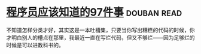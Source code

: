 * [[https://book.douban.com/subject/5263681/][程序员应该知道的97件事]]    :douban:read:
不知道怎样分类才好，其实这是一本吐槽集，只要当你写出糟糕的代码的时候，你才明白别人的槽点在那里，我最近一直在写烂代码，但又不够烂——因为足够烂的时候是可以进教科书的。
